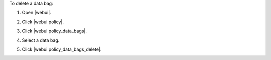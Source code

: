 .. This is an included how-to. 


To delete a data bag:

#. Open |webui|.
#. Click |webui policy|.
#. Click |webui policy_data_bags|.
#. Select a data bag.
#. Click |webui policy_data_bags_delete|.

   .. image:: ../../images/step_manage_webui_policy_data_bag_delete.png